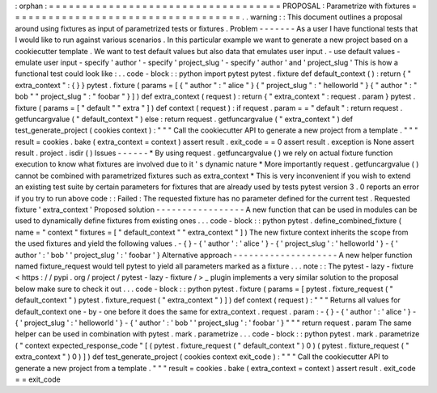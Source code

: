 :
orphan
:
=
=
=
=
=
=
=
=
=
=
=
=
=
=
=
=
=
=
=
=
=
=
=
=
=
=
=
=
=
=
=
=
=
=
=
PROPOSAL
:
Parametrize
with
fixtures
=
=
=
=
=
=
=
=
=
=
=
=
=
=
=
=
=
=
=
=
=
=
=
=
=
=
=
=
=
=
=
=
=
=
=
.
.
warning
:
:
This
document
outlines
a
proposal
around
using
fixtures
as
input
of
parametrized
tests
or
fixtures
.
Problem
-
-
-
-
-
-
-
As
a
user
I
have
functional
tests
that
I
would
like
to
run
against
various
scenarios
.
In
this
particular
example
we
want
to
generate
a
new
project
based
on
a
cookiecutter
template
.
We
want
to
test
default
values
but
also
data
that
emulates
user
input
.
-
use
default
values
-
emulate
user
input
-
specify
'
author
'
-
specify
'
project_slug
'
-
specify
'
author
'
and
'
project_slug
'
This
is
how
a
functional
test
could
look
like
:
.
.
code
-
block
:
:
python
import
pytest
pytest
.
fixture
def
default_context
(
)
:
return
{
"
extra_context
"
:
{
}
}
pytest
.
fixture
(
params
=
[
{
"
author
"
:
"
alice
"
}
{
"
project_slug
"
:
"
helloworld
"
}
{
"
author
"
:
"
bob
"
"
project_slug
"
:
"
foobar
"
}
]
)
def
extra_context
(
request
)
:
return
{
"
extra_context
"
:
request
.
param
}
pytest
.
fixture
(
params
=
[
"
default
"
"
extra
"
]
)
def
context
(
request
)
:
if
request
.
param
=
=
"
default
"
:
return
request
.
getfuncargvalue
(
"
default_context
"
)
else
:
return
request
.
getfuncargvalue
(
"
extra_context
"
)
def
test_generate_project
(
cookies
context
)
:
"
"
"
Call
the
cookiecutter
API
to
generate
a
new
project
from
a
template
.
"
"
"
result
=
cookies
.
bake
(
extra_context
=
context
)
assert
result
.
exit_code
=
=
0
assert
result
.
exception
is
None
assert
result
.
project
.
isdir
(
)
Issues
-
-
-
-
-
-
*
By
using
request
.
getfuncargvalue
(
)
we
rely
on
actual
fixture
function
execution
to
know
what
fixtures
are
involved
due
to
it
'
s
dynamic
nature
*
More
importantly
request
.
getfuncargvalue
(
)
cannot
be
combined
with
parametrized
fixtures
such
as
extra_context
*
This
is
very
inconvenient
if
you
wish
to
extend
an
existing
test
suite
by
certain
parameters
for
fixtures
that
are
already
used
by
tests
pytest
version
3
.
0
reports
an
error
if
you
try
to
run
above
code
:
:
Failed
:
The
requested
fixture
has
no
parameter
defined
for
the
current
test
.
Requested
fixture
'
extra_context
'
Proposed
solution
-
-
-
-
-
-
-
-
-
-
-
-
-
-
-
-
-
A
new
function
that
can
be
used
in
modules
can
be
used
to
dynamically
define
fixtures
from
existing
ones
.
.
.
code
-
block
:
:
python
pytest
.
define_combined_fixture
(
name
=
"
context
"
fixtures
=
[
"
default_context
"
"
extra_context
"
]
)
The
new
fixture
context
inherits
the
scope
from
the
used
fixtures
and
yield
the
following
values
.
-
{
}
-
{
'
author
'
:
'
alice
'
}
-
{
'
project_slug
'
:
'
helloworld
'
}
-
{
'
author
'
:
'
bob
'
'
project_slug
'
:
'
foobar
'
}
Alternative
approach
-
-
-
-
-
-
-
-
-
-
-
-
-
-
-
-
-
-
-
-
A
new
helper
function
named
fixture_request
would
tell
pytest
to
yield
all
parameters
marked
as
a
fixture
.
.
.
note
:
:
The
pytest
-
lazy
-
fixture
<
https
:
/
/
pypi
.
org
/
project
/
pytest
-
lazy
-
fixture
/
>
_
plugin
implements
a
very
similar
solution
to
the
proposal
below
make
sure
to
check
it
out
.
.
.
code
-
block
:
:
python
pytest
.
fixture
(
params
=
[
pytest
.
fixture_request
(
"
default_context
"
)
pytest
.
fixture_request
(
"
extra_context
"
)
]
)
def
context
(
request
)
:
"
"
"
Returns
all
values
for
default_context
one
-
by
-
one
before
it
does
the
same
for
extra_context
.
request
.
param
:
-
{
}
-
{
'
author
'
:
'
alice
'
}
-
{
'
project_slug
'
:
'
helloworld
'
}
-
{
'
author
'
:
'
bob
'
'
project_slug
'
:
'
foobar
'
}
"
"
"
return
request
.
param
The
same
helper
can
be
used
in
combination
with
pytest
.
mark
.
parametrize
.
.
.
code
-
block
:
:
python
pytest
.
mark
.
parametrize
(
"
context
expected_response_code
"
[
(
pytest
.
fixture_request
(
"
default_context
"
)
0
)
(
pytest
.
fixture_request
(
"
extra_context
"
)
0
)
]
)
def
test_generate_project
(
cookies
context
exit_code
)
:
"
"
"
Call
the
cookiecutter
API
to
generate
a
new
project
from
a
template
.
"
"
"
result
=
cookies
.
bake
(
extra_context
=
context
)
assert
result
.
exit_code
=
=
exit_code
